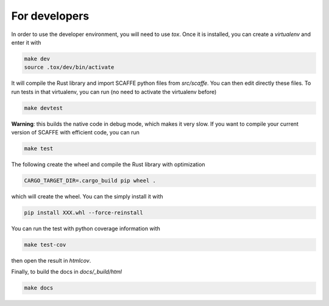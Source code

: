 For developers
===============

In order to use the developer environment, you will need to use `tox`. Once it
is installed, you can create a `virtualenv` and enter it with

.. code-block::

    make dev
    source .tox/dev/bin/activate

It will compile the Rust library and import SCAFFE python files
from `src/scaffe`. You can then edit directly these files. To run tests in that
virtualenv, you can run (no need to activate the virtualenv before)

.. code-block::

    make devtest


**Warning**: this builds the native code in debug mode, which makes it very
slow. If you want to compile your current version of SCAFFE with efficient
code, you can run

.. code-block::

    make test

The following create the wheel and compile the Rust library with optimization

.. code-block::
 
    CARGO_TARGET_DIR=.cargo_build pip wheel .

which will create the wheel. You can the simply install it with 

.. code-block::
 
    pip install XXX.whl --force-reinstall 

You can run the test with python coverage information with

.. code-block::
 
    make test-cov

then open the result in `htmlcov`.

Finally, to build the docs in `docs/_build/html`

.. code-block::
 
    make docs
